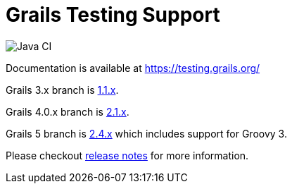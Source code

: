 # Grails Testing Support

image:https://github.com/grails/grails-testing-support/actions/workflows/gradle.yml/badge.svg["Java CI", link: "https://github.com/grails/grails-testing-support/actions/workflows/gradle.yml"]

Documentation is available at link:https://testing.grails.org[https://testing.grails.org/]

Grails 3.x branch is https://github.com/grails/grails-testing-support/tree/1.1.x[1.1.x].

Grails 4.0.x branch is https://github.com/grails/grails-testing-support/tree/2.1.x[2.1.x].

Grails 5 branch is https://github.com/grails/grails-testing-support/tree/2.4.x[2.4.x] which includes support for Groovy 3.

Please checkout https://github.com/grails/grails-testing-support/releases[release notes] for more information.

